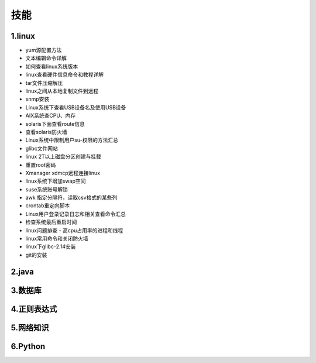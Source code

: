 技能
======================
1.linux
---------------------
- yum源配置方法
- 文本编辑命令详解
- 如何查看linux系统版本
- linux查看硬件信息命令和教程详解
- tar文件压缩解压
- linux之间从本地复制文件到远程
- snmp安装
- Linux系统下查看USB设备名及使用USB设备
- AIX系统查CPU、内存
- solaris下面查看route信息
- 查看solaris防火墙
- Linux系统中限制用户su-权限的方法汇总
- glibc文件网站
- linux 2T以上磁盘分区创建与挂载
- 重置root密码
- Xmanager xdmcp远程连接linux
- linux系统下增加swap空间
- suse系统账号解锁
- awk 指定分隔符，读取csv格式的某些列
- crontab重定向脚本
- Linux用户登录记录日志和相关查看命令汇总
- 检查系统最后重启时间
- linux问题排查 - 高cpu占用率的进程和线程
- linux常用命令和关闭防火墙
- linux下glibc-2.14安装
- git的安装

2.java
---------------------

3.数据库
---------------------

4.正则表达式
---------------------

5.网络知识
---------------------

6.Python
---------------------
